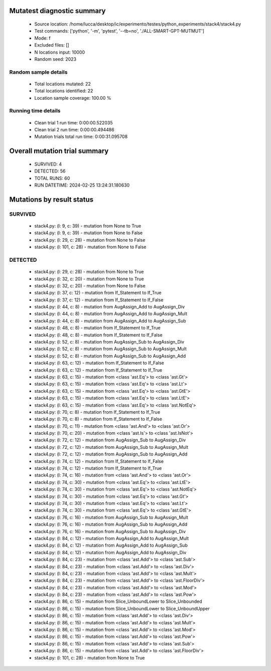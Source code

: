 Mutatest diagnostic summary
===========================
 - Source location: /home/lucca/desktop/ic/experimento/testes/python_experiments/stack4/stack4.py
 - Test commands: ['python', '-m', 'pytest', '--tb=no', './ALL-SMART-GPT-MUTMUT']
 - Mode: f
 - Excluded files: []
 - N locations input: 10000
 - Random seed: 2023

Random sample details
---------------------
 - Total locations mutated: 22
 - Total locations identified: 22
 - Location sample coverage: 100.00 %


Running time details
--------------------
 - Clean trial 1 run time: 0:00:00.522035
 - Clean trial 2 run time: 0:00:00.494486
 - Mutation trials total run time: 0:00:31.095708

Overall mutation trial summary
==============================
 - SURVIVED: 4
 - DETECTED: 56
 - TOTAL RUNS: 60
 - RUN DATETIME: 2024-02-25 13:24:31.180630


Mutations by result status
==========================


SURVIVED
--------
 - stack4.py: (l: 9, c: 39) - mutation from None to True
 - stack4.py: (l: 9, c: 39) - mutation from None to False
 - stack4.py: (l: 29, c: 28) - mutation from None to False
 - stack4.py: (l: 101, c: 28) - mutation from None to False


DETECTED
--------
 - stack4.py: (l: 29, c: 28) - mutation from None to True
 - stack4.py: (l: 32, c: 20) - mutation from None to True
 - stack4.py: (l: 32, c: 20) - mutation from None to False
 - stack4.py: (l: 37, c: 12) - mutation from If_Statement to If_True
 - stack4.py: (l: 37, c: 12) - mutation from If_Statement to If_False
 - stack4.py: (l: 44, c: 8) - mutation from AugAssign_Add to AugAssign_Div
 - stack4.py: (l: 44, c: 8) - mutation from AugAssign_Add to AugAssign_Mult
 - stack4.py: (l: 44, c: 8) - mutation from AugAssign_Add to AugAssign_Sub
 - stack4.py: (l: 48, c: 8) - mutation from If_Statement to If_True
 - stack4.py: (l: 48, c: 8) - mutation from If_Statement to If_False
 - stack4.py: (l: 52, c: 8) - mutation from AugAssign_Sub to AugAssign_Div
 - stack4.py: (l: 52, c: 8) - mutation from AugAssign_Sub to AugAssign_Mult
 - stack4.py: (l: 52, c: 8) - mutation from AugAssign_Sub to AugAssign_Add
 - stack4.py: (l: 63, c: 12) - mutation from If_Statement to If_False
 - stack4.py: (l: 63, c: 12) - mutation from If_Statement to If_True
 - stack4.py: (l: 63, c: 15) - mutation from <class 'ast.Eq'> to <class 'ast.Gt'>
 - stack4.py: (l: 63, c: 15) - mutation from <class 'ast.Eq'> to <class 'ast.Lt'>
 - stack4.py: (l: 63, c: 15) - mutation from <class 'ast.Eq'> to <class 'ast.GtE'>
 - stack4.py: (l: 63, c: 15) - mutation from <class 'ast.Eq'> to <class 'ast.LtE'>
 - stack4.py: (l: 63, c: 15) - mutation from <class 'ast.Eq'> to <class 'ast.NotEq'>
 - stack4.py: (l: 70, c: 8) - mutation from If_Statement to If_True
 - stack4.py: (l: 70, c: 8) - mutation from If_Statement to If_False
 - stack4.py: (l: 70, c: 11) - mutation from <class 'ast.And'> to <class 'ast.Or'>
 - stack4.py: (l: 70, c: 20) - mutation from <class 'ast.Is'> to <class 'ast.IsNot'>
 - stack4.py: (l: 72, c: 12) - mutation from AugAssign_Sub to AugAssign_Div
 - stack4.py: (l: 72, c: 12) - mutation from AugAssign_Sub to AugAssign_Mult
 - stack4.py: (l: 72, c: 12) - mutation from AugAssign_Sub to AugAssign_Add
 - stack4.py: (l: 74, c: 12) - mutation from If_Statement to If_False
 - stack4.py: (l: 74, c: 12) - mutation from If_Statement to If_True
 - stack4.py: (l: 74, c: 16) - mutation from <class 'ast.And'> to <class 'ast.Or'>
 - stack4.py: (l: 74, c: 30) - mutation from <class 'ast.Eq'> to <class 'ast.LtE'>
 - stack4.py: (l: 74, c: 30) - mutation from <class 'ast.Eq'> to <class 'ast.NotEq'>
 - stack4.py: (l: 74, c: 30) - mutation from <class 'ast.Eq'> to <class 'ast.Gt'>
 - stack4.py: (l: 74, c: 30) - mutation from <class 'ast.Eq'> to <class 'ast.Lt'>
 - stack4.py: (l: 74, c: 30) - mutation from <class 'ast.Eq'> to <class 'ast.GtE'>
 - stack4.py: (l: 76, c: 16) - mutation from AugAssign_Sub to AugAssign_Mult
 - stack4.py: (l: 76, c: 16) - mutation from AugAssign_Sub to AugAssign_Add
 - stack4.py: (l: 76, c: 16) - mutation from AugAssign_Sub to AugAssign_Div
 - stack4.py: (l: 84, c: 12) - mutation from AugAssign_Add to AugAssign_Mult
 - stack4.py: (l: 84, c: 12) - mutation from AugAssign_Add to AugAssign_Sub
 - stack4.py: (l: 84, c: 12) - mutation from AugAssign_Add to AugAssign_Div
 - stack4.py: (l: 84, c: 23) - mutation from <class 'ast.Add'> to <class 'ast.Sub'>
 - stack4.py: (l: 84, c: 23) - mutation from <class 'ast.Add'> to <class 'ast.Div'>
 - stack4.py: (l: 84, c: 23) - mutation from <class 'ast.Add'> to <class 'ast.Mult'>
 - stack4.py: (l: 84, c: 23) - mutation from <class 'ast.Add'> to <class 'ast.FloorDiv'>
 - stack4.py: (l: 84, c: 23) - mutation from <class 'ast.Add'> to <class 'ast.Mod'>
 - stack4.py: (l: 84, c: 23) - mutation from <class 'ast.Add'> to <class 'ast.Pow'>
 - stack4.py: (l: 86, c: 15) - mutation from Slice_UnboundLower to Slice_Unbounded
 - stack4.py: (l: 86, c: 15) - mutation from Slice_UnboundLower to Slice_UnboundUpper
 - stack4.py: (l: 86, c: 15) - mutation from <class 'ast.Add'> to <class 'ast.Div'>
 - stack4.py: (l: 86, c: 15) - mutation from <class 'ast.Add'> to <class 'ast.Mult'>
 - stack4.py: (l: 86, c: 15) - mutation from <class 'ast.Add'> to <class 'ast.Mod'>
 - stack4.py: (l: 86, c: 15) - mutation from <class 'ast.Add'> to <class 'ast.Pow'>
 - stack4.py: (l: 86, c: 15) - mutation from <class 'ast.Add'> to <class 'ast.Sub'>
 - stack4.py: (l: 86, c: 15) - mutation from <class 'ast.Add'> to <class 'ast.FloorDiv'>
 - stack4.py: (l: 101, c: 28) - mutation from None to True